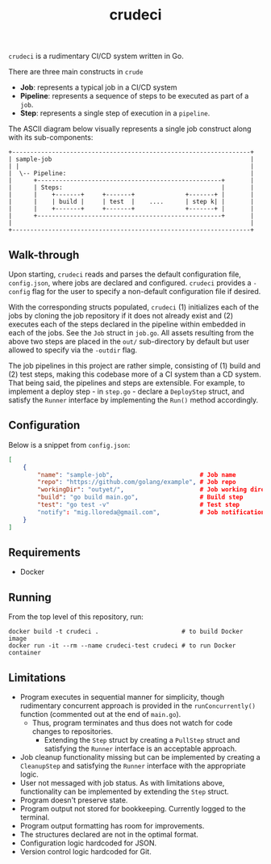 #+TITLE: crudeci

=crudeci= is a rudimentary CI/CD system written in Go.

There are three main constructs in =crude=

- *Job*: represents a typical job in a CI/CD system
- *Pipeline*: represents a sequence of steps to be executed as part of a =job=.
- *Step*: represents a single step of execution in a =pipeline=.

The ASCII diagram below visually represents a single job construct along with
its sub-components:

#+begin_src text
+------------------------------------------------------------------+
| sample-job                                                       |
| |                                                                |
|  \-- Pipeline:                                                   |
|      +---------------------------------------------------+       |
|      | Steps:                                            |       |
|      |    +-------+     +-------+              +-------+ |       |
|      |    | build |     | test  |    ....      | step k| |       |
|      |    +-------+     +-------+              +-------+ |       |
|      +---------------------------------------------------+       |
|                                                                  |
+------------------------------------------------------------------+
#+end_src

** Walk-through

Upon starting, =crudeci= reads and parses the default configuration file,
=config.json=, where jobs are declared and configured. =crudeci= provides a
=-config= flag for the user to specify a non-default configuration file if
desired.

With the corresponding structs populated, =crudeci= (1) initializes each of the
jobs by cloning the job repository if it does not already exist and (2) executes
each of the steps declared in the pipeline within embedded in each of the jobs.
See the =Job= struct in =job.go=. All assets resulting from the above two steps
are placed in the =out/= sub-directory by default but user allowed to specify
via the =-outdir= flag.

The job pipelines in this project are rather simple, consisting of (1) build and
(2) test steps, making this codebase more of a CI system than a CD system. That
being said, the pipelines and steps are extensible. For example, to implement a
deploy step - in =step.go= - declare a =DeployStep= struct, and satisfy the
=Runner= interface by implementing the =Run()= method accordingly.

** Configuration

Below is a snippet from =config.json=:

#+begin_src json
[
    {
        "name": "sample-job",                        # Job name
        "repo": "https://github.com/golang/example", # Job repo
        "workingDir": "outyet/",                     # Job working directory
        "build": "go build main.go",                 # Build step
        "test": "go test -v"                         # Test step
        "notify": "mig.lloreda@gmail.com",           # Job notification contact email
    }
]
#+end_src

** Requirements

- Docker

** Running

From the top level of this repository, run:

#+begin_src shell
docker build -t crudeci .                       # to build Docker image
docker run -it --rm --name crudeci-test crudeci # to run Docker container
#+end_src

** Limitations

- Program executes in sequential manner for simplicity, though rudimentary
  concurrent approach is provided in the =runConcurrently()= function (commented
  out at the end of =main.go=).
  - Thus, program terminates and thus does not watch for code changes to repositories.
    - Extending the =Step= struct by creating a =PullStep= struct and satisfying
      the =Runner= interface is an acceptable approach.
- Job cleanup functionality missing but can be implemented by creating a
  =CleanupStep= and satisfying the =Runner= interface with the appropriate
  logic.
- User not messaged with job status. As with limitations above, functionality
  can be implemented by extending the =Step= struct.
- Program doesn't preserve state.
- Program output not stored for bookkeeping. Currently logged to the terminal.
- Program output formatting has room for improvements.
- The structures declared are not in the optimal format.
- Configuration logic hardcoded for JSON.
- Version control logic hardcoded for Git.
